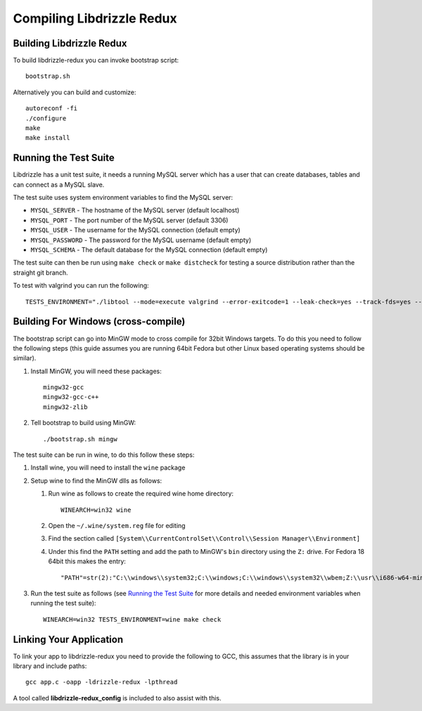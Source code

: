 Compiling Libdrizzle Redux
==========================

Building Libdrizzle Redux
-------------------------

To build libdrizzle-redux you can invoke bootstrap script::

   bootstrap.sh

Alternatively you can build and customize::

   autoreconf -fi
   ./configure
   make
   make install

.. _test-suite:

Running the Test Suite
----------------------

Libdrizzle has a unit test suite, it needs a running MySQL server which has a
user that can create databases, tables and can connect as a MySQL slave.

The test suite uses system environment variables to find the MySQL server:

* ``MYSQL_SERVER`` - The hostname of the MySQL server (default localhost)
* ``MYSQL_PORT`` - The port number of the MySQL server (default 3306)
* ``MYSQL_USER`` - The username for the MySQL connection (default empty)
* ``MYSQL_PASSWORD`` - The password for the MySQL username (default empty)
* ``MYSQL_SCHEMA`` - The default database for the MySQL connection (default empty)

The test suite can then be run using ``make check`` or ``make distcheck`` for
testing a source distribution rather than the straight git branch.

To test with valgrind you can run the following::

   TESTS_ENVIRONMENT="./libtool --mode=execute valgrind --error-exitcode=1 --leak-check=yes --track-fds=yes --malloc-fill=A5 --free-fill=DE" make check

Building For Windows (cross-compile)
------------------------------------

The bootstrap script can go into MinGW mode to cross compile for 32bit Windows
targets.  To do this you need to follow the following steps (this guide assumes
you are running 64bit Fedora but other Linux based operating systems should be
similar).

#. Install MinGW, you will need these packages::

      mingw32-gcc
      mingw32-gcc-c++
      mingw32-zlib

#. Tell bootstrap to build using MinGW::

      ./bootstrap.sh mingw

The test suite can be run in wine, to do this follow these steps:

#. Install wine, you will need to install the ``wine`` package

#. Setup wine to find the MinGW dlls as follows:

   #. Run wine as follows to create the required wine home directory::

         WINEARCH=win32 wine

   #. Open the ``~/.wine/system.reg`` file for editing
   #. Find the section called ``[System\\CurrentControlSet\\Control\\Session Manager\\Environment]``
   #. Under this find the ``PATH`` setting and add the path to MinGW's ``bin``
      directory using the ``Z:`` drive. For Fedora 18 64bit this makes the entry::

         "PATH"=str(2):"C:\\windows\\system32;C:\\windows;C:\\windows\\system32\\wbem;Z:\\usr\\i686-w64-mingw32\\sys-root\\mingw\\bin"

#. Run the test suite as follows (see `Running the Test Suite`_ for more details
   and needed environment variables when running the test suite)::

      WINEARCH=win32 TESTS_ENVIRONMENT=wine make check

Linking Your Application
------------------------

To link your app to libdrizzle-redux you need to provide the following to GCC,
this assumes that the library is in your library and include paths::

   gcc app.c -oapp -ldrizzle-redux -lpthread

A tool called **libdrizzle-redux_config** is included to also assist with this.
